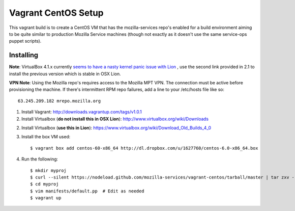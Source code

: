 ====================
Vagrant CentOS Setup
====================

This vagrant build is to create a CentOS VM that has the mozilla-services repo's enabled for
a build environment aiming to be quite similar to production Mozilla Service machines (though
not exactly as it doesn't use the same service-ops puppet scripts).

Installing
==========

**Note**: VirtualBox 4.1.x currently `seems to have a nasty kernel panic issue with Lion <https://www.virtualbox.org/ticket/9359>`_
, use the second link provided in 2.1 to install the previous version which is stable in OSX Lion.

**VPN Note**: Using the Mozilla repo's requires access to the Mozilla MPT VPN. The connection must be
active before provisioning the machine. If there's intermittent RPM repo failures, add a line to your
/etc/hosts file like so::

    63.245.209.182 mrepo.mozilla.org

1. Install Vagrant: http://downloads.vagrantup.com/tags/v1.0.1

2. Install Virtualbox (**do not install this in OSX Lion**): http://www.virtualbox.org/wiki/Downloads

2. Install Virtualbox (**use this in Lion**): https://www.virtualbox.org/wiki/Download_Old_Builds_4_0

3. Install the box VM used::

       $ vagrant box add centos-60-x86_64 http://dl.dropbox.com/u/1627760/centos-6.0-x86_64.box

4. Run the following::

       $ mkdir myproj
       $ curl --silent https://nodeload.github.com/mozilla-services/vagrant-centos/tarball/master | tar zxv --directory=myproj --strip-components=1
       $ cd myproj
       $ vim manifests/default.pp  # Edit as needed
       $ vagrant up

